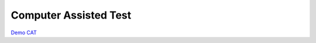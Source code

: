###################
Computer Assisted Test
###################

`Demo CAT
<http://produk.digtive.id/cat/login>`_ 

